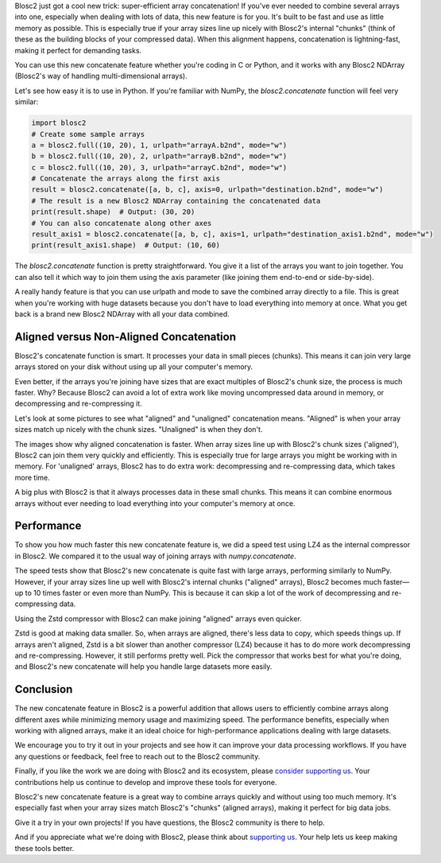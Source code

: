 .. title: Efficient array concatenation launched in Blosc2
.. author: Francesc Alted
.. slug: blosc2-new-concatenate
.. date: 2025-06-16 13:33:20 UTC
.. tags: blosc2 concatenate performance
.. category:
.. link:
.. description:
.. type: text

Blosc2 just got a cool new trick: super-efficient array concatenation! If you've ever needed to combine several arrays into one, especially when dealing with lots of data, this new feature is for you. It's built to be fast and use as little memory as possible. This is especially true if your array sizes line up nicely with Blosc2's internal "chunks" (think of these as the building blocks of your compressed data). When this alignment happens, concatenation is lightning-fast, making it perfect for demanding tasks.

You can use this new concatenate feature whether you're coding in C or Python, and it works with any Blosc2 NDArray (Blosc2's way of handling multi-dimensional arrays).

Let's see how easy it is to use in Python. If you're familiar with NumPy, the `blosc2.concatenate` function will feel very similar:

.. code-block:: python

    import blosc2
    # Create some sample arrays
    a = blosc2.full((10, 20), 1, urlpath="arrayA.b2nd", mode="w")
    b = blosc2.full((10, 20), 2, urlpath="arrayB.b2nd", mode="w")
    c = blosc2.full((10, 20), 3, urlpath="arrayC.b2nd", mode="w")
    # Concatenate the arrays along the first axis
    result = blosc2.concatenate([a, b, c], axis=0, urlpath="destination.b2nd", mode="w")
    # The result is a new Blosc2 NDArray containing the concatenated data
    print(result.shape)  # Output: (30, 20)
    # You can also concatenate along other axes
    result_axis1 = blosc2.concatenate([a, b, c], axis=1, urlpath="destination_axis1.b2nd", mode="w")
    print(result_axis1.shape)  # Output: (10, 60)

The `blosc2.concatenate` function is pretty straightforward. You give it a list of the arrays you want to join together. You can also tell it which way to join them using the axis parameter (like joining them end-to-end or side-by-side).

A really handy feature is that you can use urlpath and mode to save the combined array directly to a file. This is great when you're working with huge datasets because you don't have to load everything into memory at once. What you get back is a brand new Blosc2 NDArray with all your data combined.

Aligned versus Non-Aligned Concatenation
----------------------------------------

Blosc2's concatenate function is smart. It processes your data in small pieces (chunks). This means it can join very large arrays stored on your disk without using up all your computer's memory.

Even better, if the arrays you're joining have sizes that are exact multiples of Blosc2's chunk size, the process is much faster. Why? Because Blosc2 can avoid a lot of extra work like moving uncompressed data around in memory, or decompressing and re-compressing it.

Let's look at some pictures to see what "aligned" and "unaligned" concatenation means. "Aligned" is when your array sizes match up nicely with the chunk sizes. "Unaligned" is when they don't.

.. image:: /images/blosc2-new-concatenate/concat-aligned.png

.. image:: /images/blosc2-new-concatenate/concat-unaligned.png

The images show why aligned concatenation is faster. When array sizes line up with Blosc2's chunk sizes ('aligned'), Blosc2 can join them very quickly and efficiently. This is especially true for large arrays you might be working with in memory. For 'unaligned' arrays, Blosc2 has to do extra work: decompressing and re-compressing data, which takes more time.

A big plus with Blosc2 is that it always processes data in these small chunks. This means it can combine enormous arrays without ever needing to load everything into your computer's memory at once.

Performance
-----------

To show you how much faster this new concatenate feature is, we did a speed test using LZ4 as the internal compressor in Blosc2. We compared it to the usual way of joining arrays with `numpy.concatenate`.

.. image:: /images/blosc2-new-concatenate/benchmark-lz4-20k.png
  :width: 50%

The speed tests show that Blosc2's new concatenate is quite fast with large arrays, performing similarly to NumPy. However, if your array sizes line up well with Blosc2's internal chunks ("aligned" arrays), Blosc2 becomes much faster—up to 10 times faster or even more than NumPy. This is because it can skip a lot of the work of decompressing and re-compressing data.

Using the Zstd compressor with Blosc2 can make joining "aligned" arrays even quicker.

.. image:: /images/blosc2-new-concatenate/benchmark-zstd-20k.png
  :width: 50%

Zstd is good at making data smaller. So, when arrays are aligned, there's less data to copy, which speeds things up. If arrays aren't aligned, Zstd is a bit slower than another compressor (LZ4) because it has to do more work decompressing and re-compressing. However, it still performs pretty well. Pick the compressor that works best for what you're doing, and Blosc2's new concatenate will help you handle large datasets more easily.

Conclusion
-----------

The new concatenate feature in Blosc2 is a powerful addition that allows users to efficiently combine arrays along different axes while minimizing memory usage and maximizing speed. The performance benefits, especially when working with aligned arrays, make it an ideal choice for high-performance applications dealing with large datasets.

We encourage you to try it out in your projects and see how it can improve your data processing workflows. If you have any questions or feedback, feel free to reach out to the Blosc2 community.

Finally, if you like the work we are doing with Blosc2 and its ecosystem, please `consider supporting us <https://www.blosc.org/pages/blosc-in-depth/#support-blosc/>`_. Your contributions help us continue to develop and improve these tools for everyone.

Blosc2's new concatenate feature is a great way to combine arrays quickly and without using too much memory. It's especially fast when your array sizes match Blosc2's "chunks" (aligned arrays), making it perfect for big data jobs.

Give it a try in your own projects! If you have questions, the Blosc2 community is there to help.

And if you appreciate what we're doing with Blosc2, please think about `supporting us <https://www.blosc.org/pages/blosc-in-depth/#support-blosc/>`_. Your help lets us keep making these tools better.
